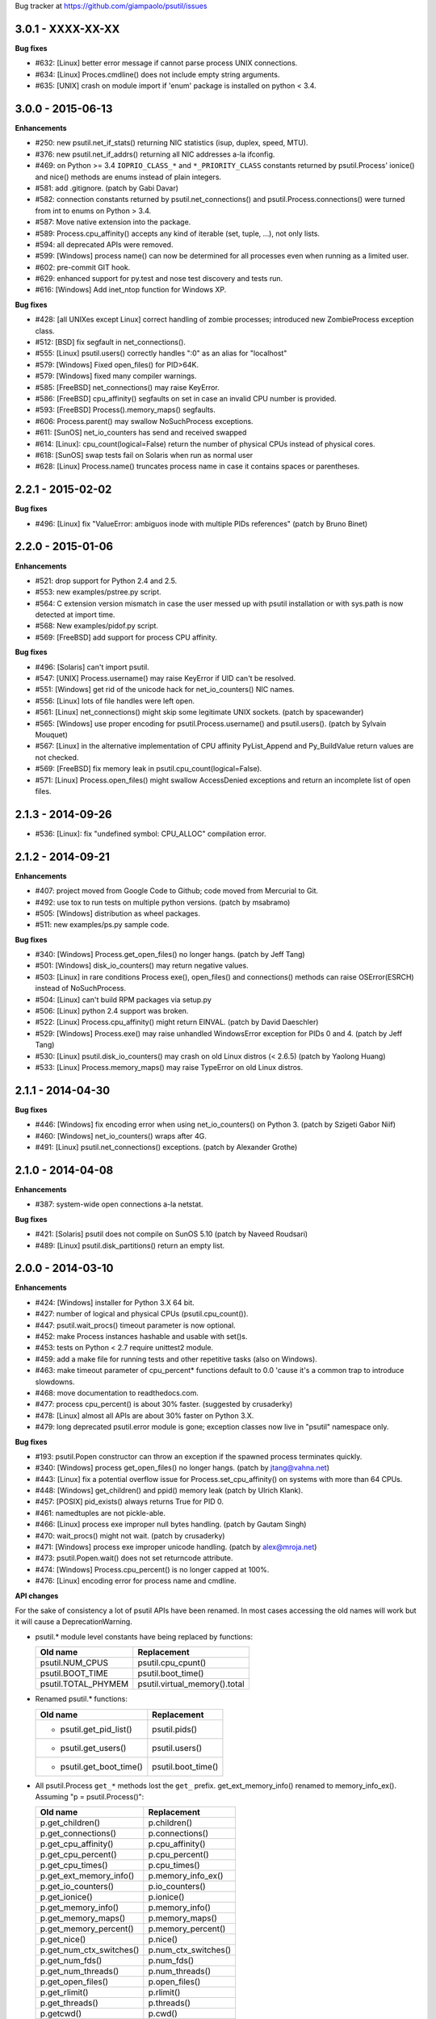 Bug tracker at https://github.com/giampaolo/psutil/issues

3.0.1 - XXXX-XX-XX
==================

**Bug fixes**

- #632: [Linux] better error message if cannot parse process UNIX connections.
- #634: [Linux] Proces.cmdline() does not include empty string arguments.
- #635: [UNIX] crash on module import if 'enum' package is installed on python
  < 3.4.


3.0.0 - 2015-06-13
==================

**Enhancements**

- #250: new psutil.net_if_stats() returning NIC statistics (isup, duplex,
  speed, MTU).
- #376: new psutil.net_if_addrs() returning all NIC addresses a-la ifconfig.
- #469: on Python >= 3.4 ``IOPRIO_CLASS_*`` and ``*_PRIORITY_CLASS`` constants
  returned by psutil.Process' ionice() and nice() methods are enums instead of
  plain integers.
- #581: add .gitignore. (patch by Gabi Davar)
- #582: connection constants returned by psutil.net_connections() and
  psutil.Process.connections() were turned from int to enums on Python > 3.4.
- #587: Move native extension into the package.
- #589: Process.cpu_affinity() accepts any kind of iterable (set, tuple, ...),
  not only lists.
- #594: all deprecated APIs were removed.
- #599: [Windows] process name() can now be determined for all processes even
  when running as a limited user.
- #602: pre-commit GIT hook.
- #629: enhanced support for py.test and nose test discovery and tests run.
- #616: [Windows] Add inet_ntop function for Windows XP.

**Bug fixes**

- #428: [all UNIXes except Linux] correct handling of zombie processes;
  introduced new ZombieProcess exception class.
- #512: [BSD] fix segfault in net_connections().
- #555: [Linux] psutil.users() correctly handles ":0" as an alias for
  "localhost"
- #579: [Windows] Fixed open_files() for PID>64K.
- #579: [Windows] fixed many compiler warnings.
- #585: [FreeBSD] net_connections() may raise KeyError.
- #586: [FreeBSD] cpu_affinity() segfaults on set in case an invalid CPU
  number is provided.
- #593: [FreeBSD] Process().memory_maps() segfaults.
- #606: Process.parent() may swallow NoSuchProcess exceptions.
- #611: [SunOS] net_io_counters has send and received swapped
- #614: [Linux]: cpu_count(logical=False) return the number of physical CPUs
  instead of physical cores.
- #618: [SunOS] swap tests fail on Solaris when run as normal user
- #628: [Linux] Process.name() truncates process name in case it contains
  spaces or parentheses.


2.2.1 - 2015-02-02
==================

**Bug fixes**

- #496: [Linux] fix "ValueError: ambiguos inode with multiple PIDs references"
  (patch by Bruno Binet)


2.2.0 - 2015-01-06
==================

**Enhancements**

- #521: drop support for Python 2.4 and 2.5.
- #553: new examples/pstree.py script.
- #564: C extension version mismatch in case the user messed up with psutil
  installation or with sys.path is now detected at import time.
- #568: New examples/pidof.py script.
- #569: [FreeBSD] add support for process CPU affinity.

**Bug fixes**

- #496: [Solaris] can't import psutil.
- #547: [UNIX] Process.username() may raise KeyError if UID can't be resolved.
- #551: [Windows] get rid of the unicode hack for net_io_counters() NIC names.
- #556: [Linux] lots of file handles were left open.
- #561: [Linux] net_connections() might skip some legitimate UNIX sockets.
  (patch by spacewander)
- #565: [Windows] use proper encoding for psutil.Process.username() and
  psutil.users(). (patch by Sylvain Mouquet)
- #567: [Linux] in the alternative implementation of CPU affinity PyList_Append
  and Py_BuildValue return values are not checked.
- #569: [FreeBSD] fix memory leak in psutil.cpu_count(logical=False).
- #571: [Linux] Process.open_files() might swallow AccessDenied exceptions and
  return an incomplete list of open files.


2.1.3 - 2014-09-26
==================

- #536: [Linux]: fix "undefined symbol: CPU_ALLOC" compilation error.


2.1.2 - 2014-09-21
==================

**Enhancements**

- #407: project moved from Google Code to Github; code moved from Mercurial
  to Git.
- #492: use tox to run tests on multiple python versions.  (patch by msabramo)
- #505: [Windows] distribution as wheel packages.
- #511: new examples/ps.py sample code.

**Bug fixes**

- #340: [Windows] Process.get_open_files() no longer hangs.  (patch by
  Jeff Tang)
- #501: [Windows] disk_io_counters() may return negative values.
- #503: [Linux] in rare conditions Process exe(), open_files() and
  connections() methods can raise OSError(ESRCH) instead of NoSuchProcess.
- #504: [Linux] can't build RPM packages via setup.py
- #506: [Linux] python 2.4 support was broken.
- #522: [Linux] Process.cpu_affinity() might return EINVAL.  (patch by David
  Daeschler)
- #529: [Windows] Process.exe() may raise unhandled WindowsError exception
  for PIDs 0 and 4.  (patch by Jeff Tang)
- #530: [Linux] psutil.disk_io_counters() may crash on old Linux distros
  (< 2.6.5)  (patch by Yaolong Huang)
- #533: [Linux] Process.memory_maps() may raise TypeError on old Linux distros.


2.1.1 - 2014-04-30
==================

**Bug fixes**

- #446: [Windows] fix encoding error when using net_io_counters() on Python 3.
  (patch by Szigeti Gabor Niif)
- #460: [Windows] net_io_counters() wraps after 4G.
- #491: [Linux] psutil.net_connections() exceptions. (patch by Alexander Grothe)


2.1.0 - 2014-04-08
==================

**Enhancements**

- #387: system-wide open connections a-la netstat.

**Bug fixes**

- #421: [Solaris] psutil does not compile on SunOS 5.10 (patch by Naveed
  Roudsari)
- #489: [Linux] psutil.disk_partitions() return an empty list.


2.0.0 - 2014-03-10
==================

**Enhancements**

- #424: [Windows] installer for Python 3.X 64 bit.
- #427: number of logical and physical CPUs (psutil.cpu_count()).
- #447: psutil.wait_procs() timeout parameter is now optional.
- #452: make Process instances hashable and usable with set()s.
- #453: tests on Python < 2.7 require unittest2 module.
- #459: add a make file for running tests and other repetitive tasks (also
  on Windows).
- #463: make timeout parameter of cpu_percent* functions default to 0.0 'cause
  it's a common trap to introduce slowdowns.
- #468: move documentation to readthedocs.com.
- #477: process cpu_percent() is about 30% faster.  (suggested by crusaderky)
- #478: [Linux] almost all APIs are about 30% faster on Python 3.X.
- #479: long deprecated psutil.error module is gone; exception classes now
  live in "psutil" namespace only.

**Bug fixes**

- #193: psutil.Popen constructor can throw an exception if the spawned process
  terminates quickly.
- #340: [Windows] process get_open_files() no longer hangs.  (patch by
  jtang@vahna.net)
- #443: [Linux] fix a potential overflow issue for Process.set_cpu_affinity()
  on systems with more than 64 CPUs.
- #448: [Windows] get_children() and ppid() memory leak (patch by Ulrich
  Klank).
- #457: [POSIX] pid_exists() always returns True for PID 0.
- #461: namedtuples are not pickle-able.
- #466: [Linux] process exe improper null bytes handling.  (patch by
  Gautam Singh)
- #470: wait_procs() might not wait.  (patch by crusaderky)
- #471: [Windows] process exe improper unicode handling. (patch by
  alex@mroja.net)
- #473: psutil.Popen.wait() does not set returncode attribute.
- #474: [Windows] Process.cpu_percent() is no longer capped at 100%.
- #476: [Linux] encoding error for process name and cmdline.

**API changes**

For the sake of consistency a lot of psutil APIs have been renamed.
In most cases accessing the old names will work but it will cause a
DeprecationWarning.

- psutil.* module level constants have being replaced by functions:

  +-----------------------+-------------------------------+
  | Old name              | Replacement                   |
  +=======================+===============================+
  | psutil.NUM_CPUS       | psutil.cpu_cpunt()            |
  +-----------------------+-------------------------------+
  | psutil.BOOT_TIME      | psutil.boot_time()            |
  +-----------------------+-------------------------------+
  | psutil.TOTAL_PHYMEM   | psutil.virtual_memory().total |
  +-----------------------+-------------------------------+

- Renamed psutil.* functions:

  +--------------------------+-------------------------------+
  | Old name                 | Replacement                   |
  +==========================+===============================+
  | - psutil.get_pid_list()  | psutil.pids()                 |
  +--------------------------+-------------------------------+
  | - psutil.get_users()     | psutil.users()                |
  +--------------------------+-------------------------------+
  | - psutil.get_boot_time() | psutil.boot_time()            |
  +--------------------------+-------------------------------+

- All psutil.Process ``get_*`` methods lost the ``get_`` prefix.
  get_ext_memory_info() renamed to memory_info_ex().
  Assuming "p = psutil.Process()":

  +--------------------------+----------------------+
  | Old name                 | Replacement          |
  +==========================+======================+
  | p.get_children()         | p.children()         |
  +--------------------------+----------------------+
  | p.get_connections()      | p.connections()      |
  +--------------------------+----------------------+
  | p.get_cpu_affinity()     | p.cpu_affinity()     |
  +--------------------------+----------------------+
  | p.get_cpu_percent()      | p.cpu_percent()      |
  +--------------------------+----------------------+
  | p.get_cpu_times()        | p.cpu_times()        |
  +--------------------------+----------------------+
  | p.get_ext_memory_info()  | p.memory_info_ex()   |
  +--------------------------+----------------------+
  | p.get_io_counters()      | p.io_counters()      |
  +--------------------------+----------------------+
  | p.get_ionice()           | p.ionice()           |
  +--------------------------+----------------------+
  | p.get_memory_info()      | p.memory_info()      |
  +--------------------------+----------------------+
  | p.get_memory_maps()      | p.memory_maps()      |
  +--------------------------+----------------------+
  | p.get_memory_percent()   | p.memory_percent()   |
  +--------------------------+----------------------+
  | p.get_nice()             | p.nice()             |
  +--------------------------+----------------------+
  | p.get_num_ctx_switches() | p.num_ctx_switches() |
  +--------------------------+----------------------+
  | p.get_num_fds()          | p.num_fds()          |
  +--------------------------+----------------------+
  | p.get_num_threads()      | p.num_threads()      |
  +--------------------------+----------------------+
  | p.get_open_files()       | p.open_files()       |
  +--------------------------+----------------------+
  | p.get_rlimit()           | p.rlimit()           |
  +--------------------------+----------------------+
  | p.get_threads()          | p.threads()          |
  +--------------------------+----------------------+
  | p.getcwd()               | p.cwd()              |
  +--------------------------+----------------------+

- All psutil.Process ``set_*`` methods lost the ``set_`` prefix.
  Assuming "p = psutil.Process()":

  +----------------------+---------------------------------+
  | Old name             | Replacement                     |
  +======================+=================================+
  | p.set_nice()         | p.nice(value)                   |
  +----------------------+---------------------------------+
  | p.set_ionice()       | p.ionice(ioclass, value=None)   |
  +----------------------+---------------------------------+
  | p.set_cpu_affinity() | p.cpu_affinity(cpus)            |
  +----------------------+---------------------------------+
  | p.set_rlimit()       | p.rlimit(resource, limits=None) |
  +----------------------+---------------------------------+

- Except for 'pid' all psutil.Process class properties have been turned into
  methods. This is the only case which there are no aliases.
  Assuming "p = psutil.Process()":

  +---------------+-----------------+
  | Old name      | Replacement     |
  +===============+=================+
  | p.name        | p.name()        |
  +---------------+-----------------+
  | p.parent      | p.parent()      |
  +---------------+-----------------+
  | p.ppid        | p.ppid()        |
  +---------------+-----------------+
  | p.exe         | p.exe()         |
  +---------------+-----------------+
  | p.cmdline     | p.cmdline()     |
  +---------------+-----------------+
  | p.status      | p.status()      |
  +---------------+-----------------+
  | p.uids        | p.uids()        |
  +---------------+-----------------+
  | p.gids        | p.gids()        |
  +---------------+-----------------+
  | p.username    | p.username()    |
  +---------------+-----------------+
  | p.create_time | p.create_time() |
  +---------------+-----------------+

- timeout parameter of cpu_percent* functions defaults to 0.0 instead of 0.1.
- long deprecated psutil.error module is gone; exception classes now live in
  "psutil" namespace only.
- Process instances' "retcode" attribute returned by psutil.wait_procs() has
  been renamed to "returncode" for consistency with subprocess.Popen.


1.2.1 - 2013-11-25
==================

**Bug fixes**

- #348: [Windows XP] fixed "ImportError: DLL load failed" occurring on module
  import.
- #425: [Solaris] crash on import due to failure at determining BOOT_TIME.
- #443: [Linux] can't set CPU affinity on systems with more than 64 cores.


1.2.0 - 2013-11-20
==================

**Enhancements**

- #439: assume os.getpid() if no argument is passed to psutil.Process
  constructor.
- #440: new psutil.wait_procs() utility function which waits for multiple
  processes to terminate.

**Bug fixes**

- #348: [Windows XP/Vista] fix "ImportError: DLL load failed" occurring on
  module import.


1.1.3 - 2013-11-07
==================

**Bug fixes**

- #442: [Linux] psutil won't compile on certain version of Linux because of
  missing prlimit(2) syscall.


1.1.2 - 2013-10-22
==================

**Bug fixes**

- #442: [Linux] psutil won't compile on Debian 6.0 because of missing
  prlimit(2) syscall.


1.1.1 - 2013-10-08
==================

**Bug fixes**

- #442: [Linux] psutil won't compile on kernels < 2.6.36 due to missing
  prlimit(2) syscall.


1.1.0 - 2013-09-28
==================

**Enhancements**

- #410: host tar.gz and windows binary files are on PYPI.
- #412: [Linux] get/set process resource limits.
- #415: [Windows] Process.get_children() is an order of magnitude faster.
- #426: [Windows] Process.name is an order of magnitude faster.
- #431: [UNIX] Process.name is slightly faster because it unnecessarily
  retrieved also process cmdline.

**Bug fixes**

- #391: [Windows] psutil.cpu_times_percent() returns negative percentages.
- #408: STATUS_* and CONN_* constants don't properly serialize on JSON.
- #411: [Windows] examples/disk_usage.py may pop-up a GUI error.
- #413: [Windows] Process.get_memory_info() leaks memory.
- #414: [Windows] Process.exe on Windows XP may raise ERROR_INVALID_PARAMETER.
- #416: psutil.disk_usage() doesn't work well with unicode path names.
- #430: [Linux] process IO counters report wrong number of r/w syscalls.
- #435: [Linux] psutil.net_io_counters() might report erreneous NIC names.
- #436: [Linux] psutil.net_io_counters() reports a wrong 'dropin' value.

**API changes**

- #408: turn STATUS_* and CONN_* constants into plain Python strings.


1.0.1 - 2013-07-12
==================

**Bug fixes**

- #405: network_io_counters(pernic=True) no longer works as intended in 1.0.0.


1.0.0 - 2013-07-10
==================

**Enhancements**

- #18:  Solaris support (yay!)  (thanks Justin Venus)
- #367: Process.get_connections() 'status' strings are now constants.
- #380: test suite exits with non-zero on failure.  (patch by floppymaster)
- #391: introduce unittest2 facilities and provide workarounds if unittest2
  is not installed (python < 2.7).

**Bug fixes**

- #374: [Windows] negative memory usage reported if process uses a lot of
  memory.
- #379: [Linux] Process.get_memory_maps() may raise ValueError.
- #394: [OSX] Mapped memory regions report incorrect file name.
- #404: [Linux] sched_*affinity() are implicitly declared. (patch by Arfrever)

**API changes**

- Process.get_connections() 'status' field is no longer a string but a
  constant object (psutil.CONN_*).
- Process.get_connections() 'local_address' and 'remote_address' fields
  renamed to 'laddr' and 'raddr'.
- psutil.network_io_counters() renamed to psutil.net_io_counters().


0.7.1 - 2013-05-03
==================

**Bug fixes**

- #325: [BSD] psutil.virtual_memory() can raise SystemError.
  (patch by Jan Beich)
- #370: [BSD] Process.get_connections() requires root.  (patch by John Baldwin)
- #372: [BSD] different process methods raise NoSuchProcess instead of
  AccessDenied.


0.7.0 - 2013-04-12
==================

**Enhancements**

- #233: code migrated to Mercurial (yay!)
- #246: psutil.error module is deprecated and scheduled for removal.
- #328: [Windows] process IO nice/priority support.
- #359: psutil.get_boot_time()
- #361: [Linux] psutil.cpu_times() now includes new 'steal', 'guest' and
  'guest_nice' fields available on recent Linux kernels.
  Also, psutil.cpu_percent() is more accurate.
- #362: cpu_times_percent() (per-CPU-time utilization as a percentage)

**Bug fixes**

- #234: [Windows] disk_io_counters() fails to list certain disks.
- #264: [Windows] use of psutil.disk_partitions() may cause a message box to
  appear.
- #313: [Linux] psutil.virtual_memory() and psutil.swap_memory() can crash on
  certain exotic Linux flavors having an incomplete /proc interface.
  If that's the case we now set the unretrievable stats to 0 and raise a
  RuntimeWarning.
- #315: [OSX] fix some compilation warnings.
- #317: [Windows] cannot set process CPU affinity above 31 cores.
- #319: [Linux] process get_memory_maps() raises KeyError 'Anonymous' on Debian
  squeeze.
- #321: [UNIX] Process.ppid property is no longer cached as the kernel may set
  the ppid to 1 in case of a zombie process.
- #323: [OSX] disk_io_counters()'s read_time and write_time parameters were
  reporting microseconds not milliseconds.  (patch by Gregory Szorc)
- #331: Process cmdline is no longer cached after first acces as it may change.
- #333: [OSX] Leak of Mach ports on OS X (patch by rsesek@google.com)
- #337: [Linux] process methods not working because of a poor /proc
  implementation will raise NotImplementedError rather than RuntimeError
  and Process.as_dict() will not blow up.  (patch by Curtin1060)
- #338: [Linux] disk_io_counters() fails to find some disks.
- #339: [FreeBSD] get_pid_list() can allocate all the memory on system.
- #341: [Linux] psutil might crash on import due to error in retrieving system
  terminals map.
- #344: [FreeBSD] swap_memory() might return incorrect results due to
  kvm_open(3) not being called. (patch by Jean Sebastien)
- #338: [Linux] disk_io_counters() fails to find some disks.
- #351: [Windows] if psutil is compiled with mingw32 (provided installers for
  py2.4 and py2.5 are) disk_io_counters() will fail. (Patch by m.malycha)
- #353: [OSX] get_users() returns an empty list on OSX 10.8.
- #356: Process.parent now checks whether parent PID has been reused in which
  case returns None.
- #365: Process.set_nice() should check PID has not been reused by another
  process.
- #366: [FreeBSD] get_memory_maps(), get_num_fds(), get_open_files() and
  getcwd() Process methods raise RuntimeError instead of AccessDenied.

**API changes**

- Process.cmdline property is no longer cached after first access.
- Process.ppid property is no longer cached after first access.
- [Linux] Process methods not working because of a poor /proc implementation
  will raise NotImplementedError instead of RuntimeError.
- psutil.error module is deprecated and scheduled for removal.


0.6.1 - 2012-08-16
==================

**Enhancements**

- #316: process cmdline property now makes a better job at guessing the process
  executable from the cmdline.

**Bug fixes**

- #316: process exe was resolved in case it was a symlink.
- #318: python 2.4 compatibility was broken.

**API changes**

- process exe can now return an empty string instead of raising AccessDenied.
- process exe is no longer resolved in case it's a symlink.


0.6.0 - 2012-08-13
==================

**Enhancements**

- #216: [POSIX] get_connections() UNIX sockets support.
- #220: [FreeBSD] get_connections() has been rewritten in C and no longer
  requires lsof.
- #222: [OSX] add support for process cwd.
- #261: process extended memory info.
- #295: [OSX] process executable path is now determined by asking the OS
  instead of being guessed from process cmdline.
- #297: [OSX] the Process methods below were always raising AccessDenied for
  any process except the current one. Now this is no longer true. Also
  they are 2.5x faster.
  - name
  - get_memory_info()
  - get_memory_percent()
  - get_cpu_times()
  - get_cpu_percent()
  - get_num_threads()
- #300: examples/pmap.py script.
- #301: process_iter() now yields processes sorted by their PIDs.
- #302: process number of voluntary and involuntary context switches.
- #303: [Windows] the Process methods below were always raising AccessDenied
  for any process not owned by current user. Now this is no longer true:
  - create_time
  - get_cpu_times()
  - get_cpu_percent()
  - get_memory_info()
  - get_memory_percent()
  - get_num_handles()
  - get_io_counters()
- #305: add examples/netstat.py script.
- #311: system memory functions has been refactorized and rewritten and now
  provide a more detailed and consistent representation of the system
  memory. New psutil.virtual_memory() function provides the following
  memory amounts:
  - total
  - available
  - percent
  - used
  - active [POSIX]
  - inactive [POSIX]
  - buffers (BSD, Linux)
  - cached (BSD, OSX)
  - wired (OSX, BSD)
  - shared [FreeBSD]
  New psutil.swap_memory() provides:
  - total
  - used
  - free
  - percent
  - sin (no. of bytes the system has swapped in from disk (cumulative))
  - sout (no. of bytes the system has swapped out from disk (cumulative))
  All old memory-related functions are deprecated.
  Also two new example scripts were added:  free.py and meminfo.py.
- #312: psutil.network_io_counters() namedtuple includes 4 new fields:
  errin, errout dropin and dropout, reflecting the number of packets
  dropped and with errors.

**Bugfixes**

- #298: [OSX and BSD] memory leak in get_num_fds().
- #299: potential memory leak every time PyList_New(0) is used.
- #303: [Windows] potential heap corruption in get_num_threads() and
  get_status() Process methods.
- #305: [FreeBSD] psutil can't compile on FreeBSD 9 due to removal of utmp.h.
- #306: at C level, errors are not checked when invoking Py* functions which
  create or manipulate Python objects leading to potential memory related
  errors and/or segmentation faults.
- #307: [FreeBSD] values returned by psutil.network_io_counters() are wrong.
- #308: [BSD / Windows] psutil.virtmem_usage() wasn't actually returning
  information about swap memory usage as it was supposed to do. It does
  now.
- #309: get_open_files() might not return files which can not be accessed
  due to limited permissions. AccessDenied is now raised instead.

**API changes**

- psutil.phymem_usage() is deprecated       (use psutil.virtual_memory())
- psutil.virtmem_usage() is deprecated      (use psutil.swap_memory())
- psutil.phymem_buffers() on Linux is deprecated  (use psutil.virtual_memory())
- psutil.cached_phymem() on Linux is deprecated   (use psutil.virtual_memory())
- [Windows and BSD] psutil.virtmem_usage() now returns information about swap
  memory instead of virtual memory.


0.5.1 - 2012-06-29
==================

**Enhancements**

- #293: [Windows] process executable path is now determined by asking the OS
  instead of being guessed from process cmdline.

**Bugfixes**

- #292: [Linux] race condition in process files/threads/connections.
- #294: [Windows] Process CPU affinity is only able to set CPU #0.


0.5.0 - 2012-06-27
==================

**Enhancements**

- #195: [Windows] number of handles opened by process.
- #209: psutil.disk_partitions() now provides also mount options.
- #229: list users currently connected on the system (psutil.get_users()).
- #238: [Linux, Windows] process CPU affinity (get and set).
- #242: Process.get_children(recursive=True): return all process
  descendants.
- #245: [POSIX] Process.wait() incrementally consumes less CPU cycles.
- #257: [Windows] removed Windows 2000 support.
- #258: [Linux] Process.get_memory_info() is now 0.5x faster.
- #260: process's mapped memory regions. (Windows patch by wj32.64, OSX patch
  by Jeremy Whitlock)
- #262: [Windows] psutil.disk_partitions() was slow due to inspecting the
  floppy disk drive also when "all" argument was False.
- #273: psutil.get_process_list() is deprecated.
- #274: psutil no longer requires 2to3 at installation time in order to work
  with Python 3.
- #278: new Process.as_dict() method.
- #281: ppid, name, exe, cmdline and create_time properties of Process class
  are now cached after being accessed.
- #282: psutil.STATUS_* constants can now be compared by using their string
  representation.
- #283: speedup Process.is_running() by caching its return value in case the
  process is terminated.
- #284: [POSIX] per-process number of opened file descriptors.
- #287: psutil.process_iter() now caches Process instances between calls.
- #290: Process.nice property is deprecated in favor of new get_nice() and
  set_nice() methods.

**Bugfixes**

- #193: psutil.Popen constructor can throw an exception if the spawned process
  terminates quickly.
- #240: [OSX] incorrect use of free() for Process.get_connections().
- #244: [POSIX] Process.wait() can hog CPU resources if called against a
  process which is not our children.
- #248: [Linux] psutil.network_io_counters() might return erroneous NIC names.
- #252: [Windows] process getcwd() erroneously raise NoSuchProcess for
  processes owned by another user.  It now raises AccessDenied instead.
- #266: [Windows] psutil.get_pid_list() only shows 1024 processes.
  (patch by Amoser)
- #267: [OSX] Process.get_connections() - an erroneous remote address was
  returned. (Patch by Amoser)
- #272: [Linux] Porcess.get_open_files() - potential race condition can lead to
  unexpected NoSuchProcess exception.  Also, we can get incorrect reports
  of not absolutized path names.
- #275: [Linux] Process.get_io_counters() erroneously raise NoSuchProcess on
  old Linux versions. Where not available it now raises
  NotImplementedError.
- #286: Process.is_running() doesn't actually check whether PID has been
  reused.
- #314: Process.get_children() can sometimes return non-children.

**API changes**

- Process.nice property is deprecated in favor of new get_nice() and set_nice()
  methods.
- psutil.get_process_list() is deprecated.
- ppid, name, exe, cmdline and create_time properties of Process class are now
  cached after being accessed, meaning NoSuchProcess will no longer be raised
  in case the process is gone in the meantime.
- psutil.STATUS_* constants can now be compared by using their string
  representation.


0.4.1 - 2011-12-14
==================

**Bugfixes**

- #228: some example scripts were not working with python 3.
- #230: [Windows / OSX] memory leak in Process.get_connections().
- #232: [Linux] psutil.phymem_usage() can report erroneous values which are
  different than "free" command.
- #236: [Windows] memory/handle leak in Process's get_memory_info(),
  suspend() and resume() methods.


0.4.0 - 2011-10-29
==================

**Enhancements**

- #150: network I/O counters. (OSX and Windows patch by Jeremy Whitlock)
- #154: [FreeBSD] add support for process getcwd()
- #157: [Windows] provide installer for Python 3.2 64-bit.
- #198: Process.wait(timeout=0) can now be used to make wait() return
  immediately.
- #206: disk I/O counters. (OSX and Windows patch by Jeremy Whitlock)
- #213: examples/iotop.py script.
- #217: Process.get_connections() now has a "kind" argument to filter
  for connections with different criteria.
- #221: [FreeBSD] Process.get_open_files has been rewritten in C and no longer
  relies on lsof.
- #223: examples/top.py script.
- #227: examples/nettop.py script.

**Bugfixes**

- #135: [OSX] psutil cannot create Process object.
- #144: [Linux] no longer support 0 special PID.
- #188: [Linux] psutil import error on Linux ARM architectures.
- #194: [POSIX] psutil.Process.get_cpu_percent() now reports a percentage over
  100 on multicore processors.
- #197: [Linux] Process.get_connections() is broken on platforms not
  supporting IPv6.
- #200: [Linux] psutil.NUM_CPUS not working on armel and sparc architectures
  and causing crash on module import.
- #201: [Linux] Process.get_connections() is broken on big-endian
  architectures.
- #211: Process instance can unexpectedly raise NoSuchProcess if tested for
  equality with another object.
- #218: [Linux] crash at import time on Debian 64-bit because of a missing
  line in /proc/meminfo.
- #226: [FreeBSD] crash at import time on FreeBSD 7 and minor.


0.3.0 - 2011-07-08
==================

**Enhancements**

- #125: system per-cpu percentage utilization and times.
- #163: per-process associated terminal (TTY).
- #171: added get_phymem() and get_virtmem() functions returning system
  memory information (total, used, free) and memory percent usage.
  total_* avail_* and used_* memory functions are deprecated.
- #172: disk usage statistics.
- #174: mounted disk partitions.
- #179: setuptools is now used in setup.py

**Bugfixes**

- #159: SetSeDebug() does not close handles or unset impersonation on return.
- #164: [Windows] wait function raises a TimeoutException when a process
  returns -1 .
- #165: process.status raises an unhandled exception.
- #166: get_memory_info() leaks handles hogging system resources.
- #168: psutil.cpu_percent() returns erroneous results when used in
  non-blocking mode.  (patch by Philip Roberts)
- #178: OSX - Process.get_threads() leaks memory
- #180: [Windows] Process's get_num_threads() and get_threads() methods can
  raise NoSuchProcess exception while process still exists.


0.2.1 - 2011-03-20
==================

**Enhancements**

- #64: per-process I/O counters.
- #116: per-process wait() (wait for process to terminate and return its exit
  code).
- #134: per-process get_threads() returning information (id, user and kernel
  times) about threads opened by process.
- #136: process executable path on FreeBSD is now determined by asking the
  kernel instead of guessing it from cmdline[0].
- #137: per-process real, effective and saved user and group ids.
- #140: system boot time.
- #142: per-process get and set niceness (priority).
- #143: per-process status.
- #147: per-process I/O nice (priority) - Linux only.
- #148: psutil.Popen class which tidies up subprocess.Popen and psutil.Process
  in a unique interface.
- #152: [OSX] get_process_open_files() implementation has been rewritten
  in C and no longer relies on lsof resulting in a 3x speedup.
- #153: [OSX] get_process_connection() implementation has been rewritten
  in C and no longer relies on lsof resulting in a 3x speedup.

**Bugfixes**

- #83:  process cmdline is empty on OSX 64-bit.
- #130: a race condition can cause IOError exception be raised on
  Linux if process disappears between open() and subsequent read() calls.
- #145: WindowsError was raised instead of psutil.AccessDenied when using
  process resume() or suspend() on Windows.
- #146: 'exe' property on Linux can raise TypeError if path contains NULL
  bytes.
- #151: exe and getcwd() for PID 0 on Linux return inconsistent data.

**API changes**

- Process "uid" and "gid" properties are deprecated in favor of "uids" and
  "gids" properties.


0.2.0 - 2010-11-13
==================

**Enhancements**

- #79: per-process open files.
- #88: total system physical cached memory.
- #88: total system physical memory buffers used by the kernel.
- #91: per-process send_signal() and terminate() methods.
- #95: NoSuchProcess and AccessDenied exception classes now provide "pid",
  "name" and "msg" attributes.
- #97: per-process children.
- #98: Process.get_cpu_times() and Process.get_memory_info now return
  a namedtuple instead of a tuple.
- #103: per-process opened TCP and UDP connections.
- #107: add support for Windows 64 bit. (patch by cjgohlke)
- #111: per-process executable name.
- #113: exception messages now include process name and pid.
- #114: process username Windows implementation has been rewritten in pure
  C and no longer uses WMI resulting in a big speedup. Also, pywin32 is no
  longer required as a third-party dependancy. (patch by wj32)
- #117: added support for Windows 2000.
- #123: psutil.cpu_percent() and psutil.Process.cpu_percent() accept a
  new 'interval' parameter.
- #129: per-process number of threads.

**Bugfixes**

- #80: fixed warnings when installing psutil with easy_install.
- #81: psutil fails to compile with Visual Studio.
- #94: suspend() raises OSError instead of AccessDenied.
- #86: psutil didn't compile against FreeBSD 6.x.
- #102: orphaned process handles obtained by using OpenProcess in C were
  left behind every time Process class was instantiated.
- #111: path and name Process properties report truncated or erroneous
  values on UNIX.
- #120: cpu_percent() always returning 100% on OS X.
- #112: uid and gid properties don't change if process changes effective
  user/group id at some point.
- #126: ppid, uid, gid, name, exe, cmdline and create_time properties are
  no longer cached and correctly raise NoSuchProcess exception if the process
  disappears.

**API changes**

- psutil.Process.path property is deprecated and works as an alias for "exe"
  property.
- psutil.Process.kill(): signal argument was removed - to send a signal to the
  process use send_signal(signal) method instead.
- psutil.Process.get_memory_info() returns a nametuple instead of a tuple.
- psutil.cpu_times() returns a nametuple instead of a tuple.
- New psutil.Process methods: get_open_files(), get_connections(),
  send_signal() and terminate().
- ppid, uid, gid, name, exe, cmdline and create_time properties are no longer
  cached and raise NoSuchProcess exception if process disappears.
- psutil.cpu_percent() no longer returns immediately (see issue 123).
- psutil.Process.get_cpu_percent() and psutil.cpu_percent() no longer returns
  immediately by default (see issue 123).


0.1.3 - 2010-03-02
==================

**Enhancements**

- #14: per-process username
- #51: per-process current working directory (Windows and Linux only)
- #59: Process.is_running() is now 10 times faster
- #61: added supoprt for FreeBSD 64 bit
- #71: implemented suspend/resume process
- #75: python 3 support

**Bugfixes**

- #36: process cpu_times() and memory_info() functions succeeded also for dead
  processes while a NoSuchProcess exception is supposed to be raised.
- #48: incorrect size for mib array defined in getcmdargs for BSD
- #49: possible memory leak due to missing free() on error condition on
- #50: fixed getcmdargs() memory fragmentation on BSD
- #55: test_pid_4 was failing on Windows Vista
- #57: some unit tests were failing on systems where no swap memory is
  available
- #58: is_running() is now called before kill() to make sure we are going
  to kill the correct process.
- #73: virtual memory size reported on OS X includes shared library size
- #77: NoSuchProcess wasn't raised on Process.create_time if kill() was
  used first.


0.1.2 - 2009-05-06
==================

**Enhancements**

- #32: Per-process CPU user/kernel times
- #33: Process create time
- #34: Per-process CPU utilization percentage
- #38: Per-process memory usage (bytes)
- #41: Per-process memory utilization (percent)
- #39: System uptime
- #43: Total system virtual memory
- #46: Total system physical memory
- #44: Total system used/free virtual and physical memory

**Bugfixes**

- #36: [Windows] NoSuchProcess not raised when accessing timing methods.
- #40: test_get_cpu_times() failing on FreeBSD and OS X.
- #42: [Windows] get_memory_percent() raises AccessDenied.


0.1.1 - 2009-03-06
==================

**Enhancements**

- #4: FreeBSD support for all functions of psutil
- #9: Process.uid and Process.gid now retrieve process UID and GID.
- #11: Support for parent/ppid - Process.parent property returns a
  Process object representing the parent process, and Process.ppid returns
  the parent PID.
- #12 & 15:
  NoSuchProcess exception now raised when creating an object
  for a nonexistent process, or when retrieving information about a process
  that has gone away.
- #21: AccessDenied exception created for raising access denied errors
  from OSError or WindowsError on individual platforms.
- #26: psutil.process_iter() function to iterate over processes as
  Process objects with a generator.
- #?:  Process objects can now also be compared with == operator for equality
  (PID, name, command line are compared).

**Bugfixes**

- #16: [Windows] Special case for "System Idle Process" (PID 0) which
  otherwise would return an "invalid parameter" exception.
- #17: get_process_list() ignores NoSuchProcess and AccessDenied
  exceptions during building of the list.
- #22: [Windows] Process(0).kill() was failing with an unset exception.
- #23: Special case for pid_exists(0)
- #24: [Windows] Process(0).kill() now raises AccessDenied exception instead
  of WindowsError.
- #30: psutil.get_pid_list() was returning two instances of PID 0 on OSX and
  FreeBSD platforms.


0.1.0 - 2009-01-27
==================

- Initial release.
